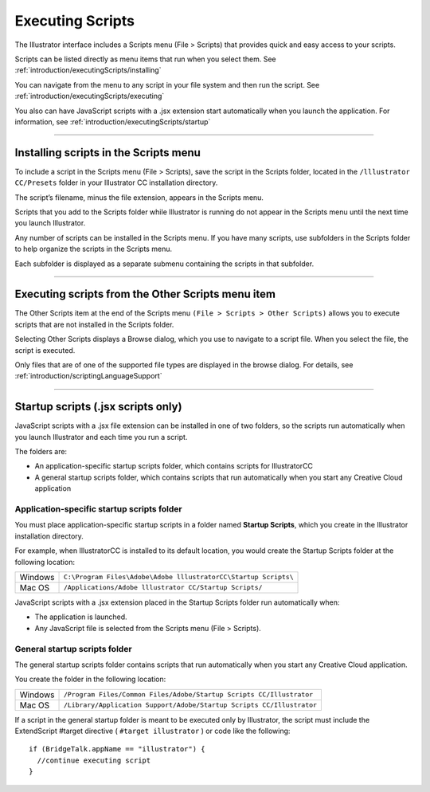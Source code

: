 .. _introduction/executingScripts:

Executing Scripts
################################################################################

The Illustrator interface includes a Scripts menu (File > Scripts) that
provides quick and easy access to your scripts.

Scripts can be listed directly as menu items that run when you select them.
See :ref:`introduction/executingScripts/installing`

You can navigate from the menu to any script in your file system and then run
the script.
See :ref:`introduction/executingScripts/executing`

You also can have JavaScript scripts with a .jsx extension start automatically
when you launch the application. For information, see :ref:`introduction/executingScripts/startup`

----

.. _introduction/executingScripts/installing:

Installing scripts in the Scripts menu
================================================================================

To include a script in the Scripts menu (File > Scripts), save the script in
the Scripts folder, located in the ``/lllustrator CC/Presets`` folder in your
lllustrator CC installation directory.

The script’s filename, minus the file extension, appears in the Scripts menu.

Scripts that you add to the Scripts folder while Illustrator is running do not
appear in the Scripts menu until the next time you launch Illustrator.

Any number of scripts can be installed in the Scripts menu. If you have many
scripts, use subfolders in the Scripts folder to help organize the scripts in
the Scripts menu.

Each subfolder is displayed as a separate submenu containing the scripts
in that subfolder.

----

.. _introduction/executingScripts/executing:

Executing scripts from the Other Scripts menu item
================================================================================

The Other Scripts item at the end of the Scripts menu
``(File > Scripts > Other Scripts)`` allows you to execute scripts that are not
installed in the Scripts folder.

Selecting Other Scripts displays a Browse dialog, which you use to navigate to
a script file. When you select the file, the script is executed.

Only files that are of one of the supported file types are displayed in the
browse dialog. For details, see :ref:`introduction/scriptingLanguageSupport`

----

.. _introduction/executingScripts/startup:

Startup scripts (.jsx scripts only)
================================================================================

JavaScript scripts with a .jsx file extension can be installed in one of two
folders, so the scripts run automatically when you launch Illustrator and each
time you run a script.

The folders are:

- An application-specific startup scripts folder, which contains scripts
  for IllustratorCC
- A general startup scripts folder, which contains scripts that run
  automatically when you start any Creative Cloud application

Application-specific startup scripts folder
********************************************************************************

You must place application-specific startup scripts in a folder named
**Startup Scripts**, which you create in the Illustrator installation
directory.

For example, when IllustratorCC is installed to its default location, you
would create the Startup Scripts folder at the following location:

=======  ===============================================================
Windows  ``C:\Program Files\Adobe\Adobe lllustratorCC\Startup Scripts\``
Mac OS   ``/Applications/Adobe lllustrator CC/Startup Scripts/``
=======  ===============================================================

JavaScript scripts with a .jsx extension placed in the Startup Scripts folder
run automatically when:

- The application is launched.
- Any JavaScript file is selected from the Scripts menu (File > Scripts).

General startup scripts folder
********************************************************************************

The general startup scripts folder contains scripts that run automatically when
you start any Creative Cloud application.

You create the folder in the following location:

=======  =====================================================================
Windows  ``/Program Files/Common Files/Adobe/Startup Scripts CC/Illustrator``
Mac OS   ``/Library/Application Support/Adobe/Startup Scripts CC/Illustrator``
=======  =====================================================================

If a script in the general startup folder is meant to be executed only by
Illustrator, the script must include the ExtendScript #target directive
( ``#target illustrator`` ) or code like the following::

  if (BridgeTalk.appName == "illustrator") {
    //continue executing script
  }
